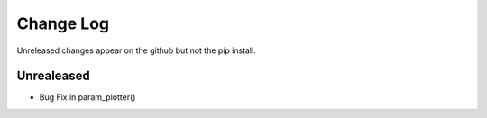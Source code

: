 Change Log
==========

Unreleased changes appear on the github but not the pip install.

Unrealeased
~~~~~~~~~~~

- Bug Fix in param_plotter()
